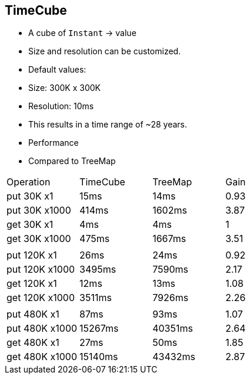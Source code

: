


== TimeCube
* A cube of `Instant` -> value
* Size and resolution can be customized.
* Default values:
    * Size: 300K x 300K
    * Resolution: 10ms
    * This results in a time range of ~28 years.
* Performance
    * Compared to TreeMap


|===
| Operation | TimeCube      | TreeMap | Gain
| put 30K x1    | 15ms          | 14ms  | 0.93
| put 30K x1000 | 414ms         | 1602ms | 3.87
| get 30K x1    | 4ms      | 4ms | 1
| get 30K x1000 | 475ms      | 1667ms | 3.51
| | | |
| put 120K x1    | 26ms          | 24ms | 0.92
| put 120K x1000 | 3495ms         | 7590ms | 2.17
| get 120K x1    | 12ms      | 13ms | 1.08
| get 120K x1000 | 3511ms      | 7926ms | 2.26
||| |
| put 480K x1    | 87ms          | 93ms | 1.07
| put 480K x1000 | 15267ms         | 40351ms    | 2.64
| get 480K x1    | 27ms      | 50ms | 1.85
| get 480K x1000 | 15140ms      | 43432ms | 2.87

